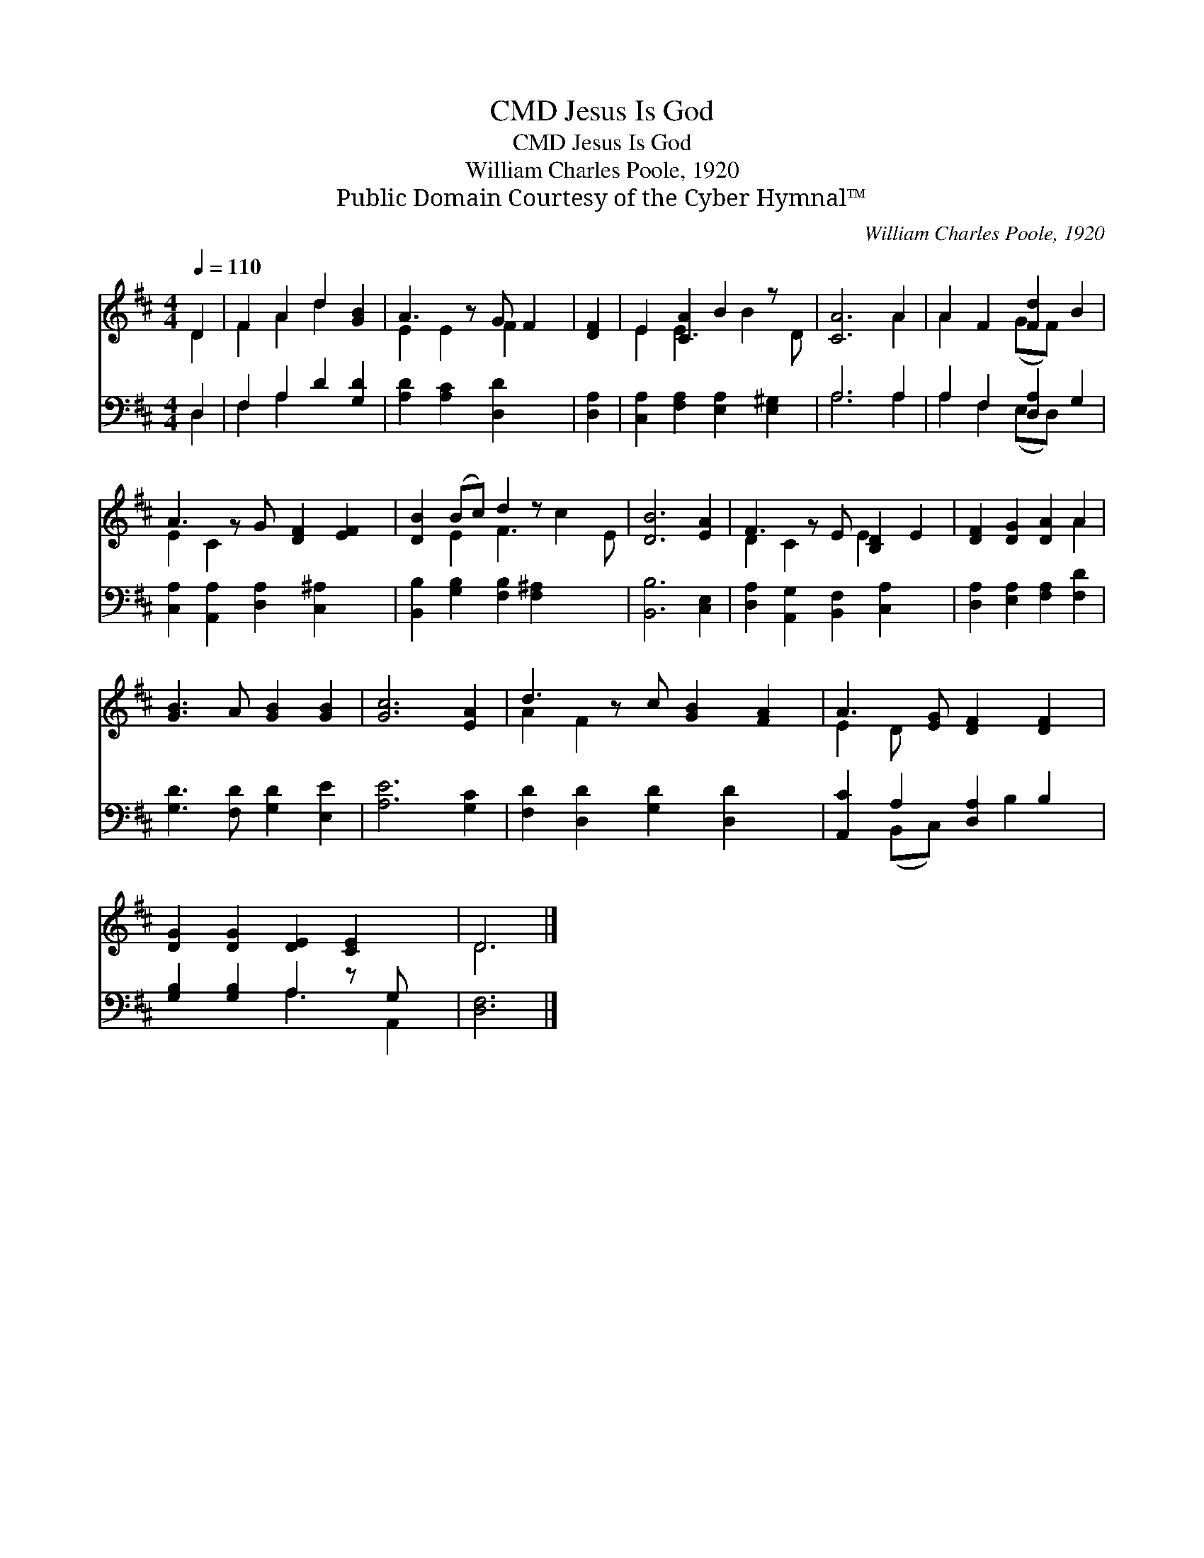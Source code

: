 X:1
T:Jesus Is God, CMD
T:Jesus Is God, CMD
T:William Charles Poole, 1920
T:Public Domain Courtesy of the Cyber Hymnal™
C:William Charles Poole, 1920
Z:Public Domain
Z:Courtesy of the Cyber Hymnal™
%%score ( 1 2 ) ( 3 4 )
L:1/8
Q:1/4=110
M:4/4
K:D
V:1 treble 
V:2 treble 
V:3 bass 
V:4 bass 
V:1
 D2 | F2 A2 d2 [GB]2 | A3 z G F2 | [DF]2 | E2 [CA]2 B2 z x | [CA]6 A2 | A2 F2 [Fd]2 B2 | %7
 A3 z G [DF]2 [EF]2 | [DB]2 (Bc) d2 z x3 | [DB]6 [EA]2 | F3 z E [B,D]2 E2 | [DF]2 [DG]2 [DA]2 A2 | %12
 [GB]3 A [GB]2 [GB]2 | [Gc]6 [EA]2 | d3 z c [GB]2 [FA]2 | A3 [EG] [DF]2 [DF]2 | %16
 [DG]2 [DG]2 [DE]2 [CE]2 x | D6 |] %18
V:2
 D2 | F2 A2 d2 x2 | E2 E2 F2 x | x2 | E2 E3 B2 D | x6 A2 | A2 x2 (GF) x2 | E2 C2 x5 | %8
 x2 E2 F3 c2 E | x8 | D2 C2 x E2 x2 | x6 A2 | x8 | x8 | A2 F2 x5 | E2 D x5 | x9 | D6 |] %18
V:3
 D,2 | F,2 A,2 D2 [G,D]2 | [A,D]2 [A,C]2 [D,D]2 x | [D,A,]2 | [C,A,]2 [F,A,]2 [E,A,]2 [E,^G,]2 | %5
 A,6 A,2 | A,2 F,2 [D,A,]2 G,2 | [C,A,]2 [A,,A,]2 [D,A,]2 [C,^A,]2 x | %8
 [B,,B,]2 [G,B,]2 [F,B,]2 [F,^A,]2 x2 | [B,,B,]6 [C,E,]2 | [D,A,]2 [A,,G,]2 [B,,F,]2 [C,A,]2 x | %11
 [D,A,]2 [E,A,]2 [F,A,]2 [F,D]2 | [G,D]3 [F,D] [G,D]2 [E,E]2 | [A,E]6 [G,C]2 | %14
 [F,D]2 [D,D]2 [G,D]2 [D,D]2 x | [A,,C]2 A,2 [D,A,]2 B,2 | [G,B,]2 [G,B,]2 A,2 z G, x | [D,F,]6 |] %18
V:4
 D,2 | F,2 A,2 x4 | x7 | x2 | x8 | A,6 A,2 | A,2 F,2 (E,D,) x2 | x9 | x10 | x8 | x9 | x8 | x8 | %13
 x8 | x9 | x2 (B,,C,) x B,2 x | x4 A,3 A,,2 | x6 |] %18

